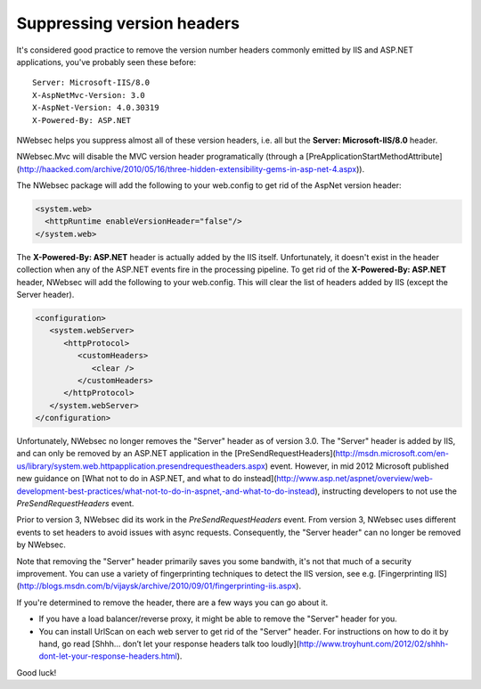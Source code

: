 ###########################
Suppressing version headers
###########################

It's considered good practice to remove the version number headers commonly emitted by IIS and ASP.NET applications, you've probably seen these before:
::

  Server: Microsoft-IIS/8.0  
  X-AspNetMvc-Version: 3.0  
  X-AspNet-Version: 4.0.30319  
  X-Powered-By: ASP.NET

NWebsec helps you suppress almost all of these version headers, i.e. all but the **Server: Microsoft-IIS/8.0** header.

NWebsec.Mvc will disable the MVC version header programatically (through a [PreApplicationStartMethodAttribute](http://haacked.com/archive/2010/05/16/three-hidden-extensibility-gems-in-asp-net-4.aspx)).

The NWebsec package will add the following to your web.config to get rid of the AspNet version header:

..	code-block:: xml

	<system.web>
	  <httpRuntime enableVersionHeader="false"/>
	</system.web>

The **X-Powered-By: ASP.NET** header is actually added by the IIS itself. Unfortunately, it doesn't exist in the header collection when any of the ASP.NET events fire in the processing pipeline. To get rid of the **X-Powered-By: ASP.NET** header, NWebsec will add the following to your web.config. This will clear the list of headers added by IIS (except the Server header).

..	code-block:: xml
	
	<configuration>
	   <system.webServer>
	      <httpProtocol>
	         <customHeaders>
	            <clear />
	         </customHeaders>
	      </httpProtocol>
	   </system.webServer>
	</configuration>

Unfortunately, NWebsec no longer removes the "Server" header as of version 3.0. The "Server" header is added by IIS, and can only be removed by an ASP.NET application in the [PreSendRequestHeaders](http://msdn.microsoft.com/en-us/library/system.web.httpapplication.presendrequestheaders.aspx) event. However, in mid 2012 Microsoft published new guidance on [What not to do in ASP.NET, and what to do instead](http://www.asp.net/aspnet/overview/web-development-best-practices/what-not-to-do-in-aspnet,-and-what-to-do-instead), instructing developers to not use the *PreSendRequestHeaders* event. 

Prior to version 3, NWebsec did its work in the *PreSendRequestHeaders* event. From version 3, NWebsec uses different events to set headers to avoid issues with async requests. Consequently, the "Server header" can no longer be removed by NWebsec.
 
Note that removing the "Server" header primarily saves you some bandwith, it's not that much of a security improvement. You can use a variety of fingerprinting techniques to detect the IIS version, see e.g. [Fingerprinting IIS](http://blogs.msdn.com/b/vijaysk/archive/2010/09/01/fingerprinting-iis.aspx).

If you're determined to remove the header, there are a few ways you can go about it.

* If you have a load balancer/reverse proxy, it might be able to remove the "Server" header for you.
* You can install UrlScan on each web server to get rid of the "Server" header. For instructions on how to do it by hand, go read [Shhh… don’t let your response headers talk too loudly](http://www.troyhunt.com/2012/02/shhh-dont-let-your-response-headers.html).

Good luck!